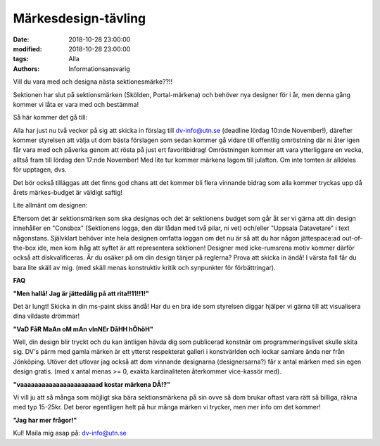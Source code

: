 Märkesdesign-tävling
################################

:date: 2018-10-28 23:00:00
:modified: 2018-10-28 23:00:00
:tags: Alla
:authors: Informationsansvarig

Vill du vara med och designa nästa sektionesmärke??!!

Sektionen har slut på sektionsmärken (Skölden, Portal-märkena) och behöver nya designer för i år, men denna gång kommer vi låta er vara med och bestämma!


Så här kommer det gå till:

Alla har just nu två veckor på sig att skicka in förslag till dv-info@utn.se (deadline lördag 10:nde November!), därefter kommer styrelsen att välja ut dom bästa förslagen som sedan kommer gå vidare till offentlig omröstning där ni åter igen får vara med och påverka genom att rösta på just ert favoritbidrag! Omröstningen kommer att vara ytterliggare en vecka, alltså fram till lördag den 17:nde November! Med lite tur kommer märkena lagom till julafton. Om inte tomten är alldeles för upptagen, dvs.


Det bör också tilläggas att det finns god chans att det kommer bli flera vinnande bidrag som alla kommer tryckas upp då årets märkes-budget är väldigt saftig!


Lite allmänt om designen:

Eftersom det är sektionsmärken som ska designas och det är sektionens budget som går åt ser vi gärna att din design innehåller en "Consbox" (Sektionens logga, den där lådan med två pilar, ni vet) och/eller "Uppsala Datavetare" i text någonstans. Självklart behöver inte hela designen omfatta loggan om det nu är så att du har någon jättespace:ad out-of-the-box ide, men kom ihåg att syftet är att representera sektionen! Designer med icke-rumsrena motiv kommer därför också att diskvalificeras. Är du osäker på om din design tänjer på reglerna? Prova att skicka in ändå! I värsta fall får du bara lite skäll av mig. (med skäll menas konstruktiv kritik och synpunkter för förbättringar).


**FAQ**


**"Men hallå! Jag är jättedålig på att rita!!11!!1!"**

Det är lungt! Skicka in din ms-paint skiss ändå! Har du en bra ide som styrelsen diggar hjälper vi gärna till att visualisera dina vildaste drömmar!


**"VaD FåR MaAn oM mAn vInNEr DåHH hÖhöH"**

Well, din design blir tryckt och du kan äntligen hävda dig som publicerad konstnär om programmeringslivet skulle skita sig. DV's pärm med gamla märken är ett ytterst respekterat galleri i konstvärlden och lockar samlare ända ner från Jönköping. Utöver det utlovar jag också att dom vinnande designarna (designersarna?) får x antal märken med sin egen design gratis. (med x antal menas >= 0, exakta kardinaliteten återkommer vice-kassör med).


**"vaaaaaaaaaaaaaaaaaaaaaad kostar märkena DÅ!?"**

Vi vill ju att så många som möjligt ska bära sektionsmärkena på sin ovve så dom brukar oftast vara rätt så billiga, räkna med typ 15-25kr. Det beror egentligen helt på hur många märken vi trycker, men mer info om det kommer!


**"Jag har mer frågor!"**

Kul! Maila mig asap på: dv-info@utn.se
